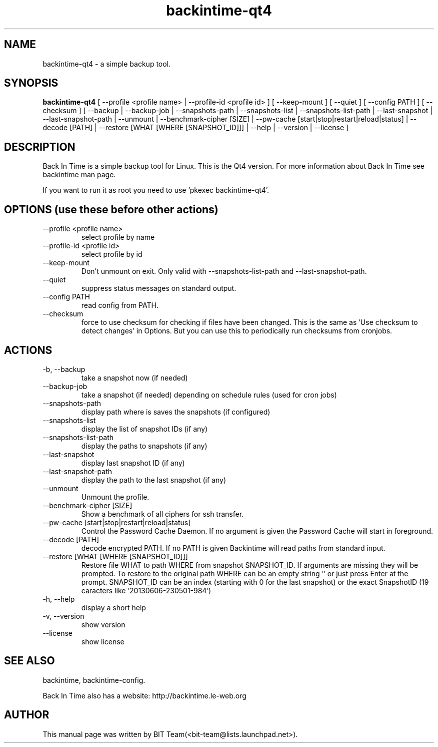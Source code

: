 .TH backintime-qt4 1 "Jan 2015" "version 1.1.2" "USER COMMANDS"
.SH NAME
backintime-qt4 \- a simple backup tool.
.SH SYNOPSIS
.B backintime-qt4
[ \-\-profile <profile name> |
\-\-profile\-id <profile id> ] 
[ \-\-keep\-mount ] 
[ \-\-quiet ] 
[ \-\-config PATH ] 
[ \-\-checksum ] 
[ \-\-backup | \-\-backup\-job |
\-\-snapshots\-path |
\-\-snapshots\-list | \-\-snapshots\-list\-path |
\-\-last\-snapshot | \-\-last\-snapshot\-path |
\-\-unmount |
\-\-benchmark-cipher [SIZE] |
\-\-pw\-cache [start|stop|restart|reload|status] |
\-\-decode [PATH] |
\-\-restore [WHAT [WHERE [SNAPSHOT_ID]]] |
\-\-help | \-\-version | \-\-license ]
.SH DESCRIPTION
Back In Time is a simple backup tool for Linux. This is the Qt4 version.
For more information about Back In Time see backintime man page.
.PP
If you want to run it as root you need to use 'pkexec backintime-qt4'.
.SH OPTIONS (use these before other actions)
.TP
\-\-profile <profile name>
select profile by name
.TP
\-\-profile\-id <profile id>
select profile by id
.TP
\-\-keep\-mount
Don't unmount on exit. Only valid with \-\-snapshots\-list\-path and \-\-last\-snapshot\-path.
.TP
\-\-quiet
suppress status messages on standard output.
.TP
\-\-config PATH
read config from PATH.
.TP
\-\-checksum
force to use checksum for checking if files have been changed. This is the same as 'Use checksum to detect changes' in Options. But you can use this to periodically run checksums from cronjobs.
.SH ACTIONS
.TP
\-b, \-\-backup
take a snapshot now (if needed) 
.TP
\-\-backup\-job
take a snapshot (if needed) depending on schedule rules (used for cron jobs)
.TP
\-\-snapshots\-path
display path where is saves the snapshots (if configured) 
.TP
\-\-snapshots\-list
display the list of snapshot IDs (if any)
.TP
\-\-snapshots\-list\-path
display the paths to snapshots (if any)
.TP
\-\-last\-snapshot
display last snapshot ID (if any)
.TP
\-\-last\-snapshot\-path
display the path to the last snapshot (if any)
.TP
 \-\-unmount
Unmount the profile.
.TP
\-\-benchmark-cipher [SIZE]
Show a benchmark of all ciphers for ssh transfer.
.TP
\-\-pw\-cache [start|stop|restart|reload|status]
Control the Password Cache Daemon. If no argument is given the Password Cache will start in foreground.
.TP
\-\-decode [PATH]
decode encrypted PATH. If no PATH is given Backintime will read paths from standard input.
.TP
\-\-restore [WHAT [WHERE [SNAPSHOT_ID]]]
Restore file WHAT to path WHERE from snapshot SNAPSHOT_ID. If arguments are missing they will be prompted. To restore to the original path WHERE can be an empty string '' or just press Enter at the prompt. SNAPSHOT_ID can be an index (starting with 0 for the last snapshot) or the exact SnapshotID (19 caracters like '20130606-230501-984')
.TP
\-h, \-\-help
display a short help
.TP
\-v, \-\-version
show version
.TP
\-\-license
show license
.SH SEE ALSO
backintime, backintime-config.
.PP
Back In Time also has a website: http://backintime.le\-web.org
.SH AUTHOR
This manual page was written by BIT Team(<bit\-team@lists.launchpad.net>).
